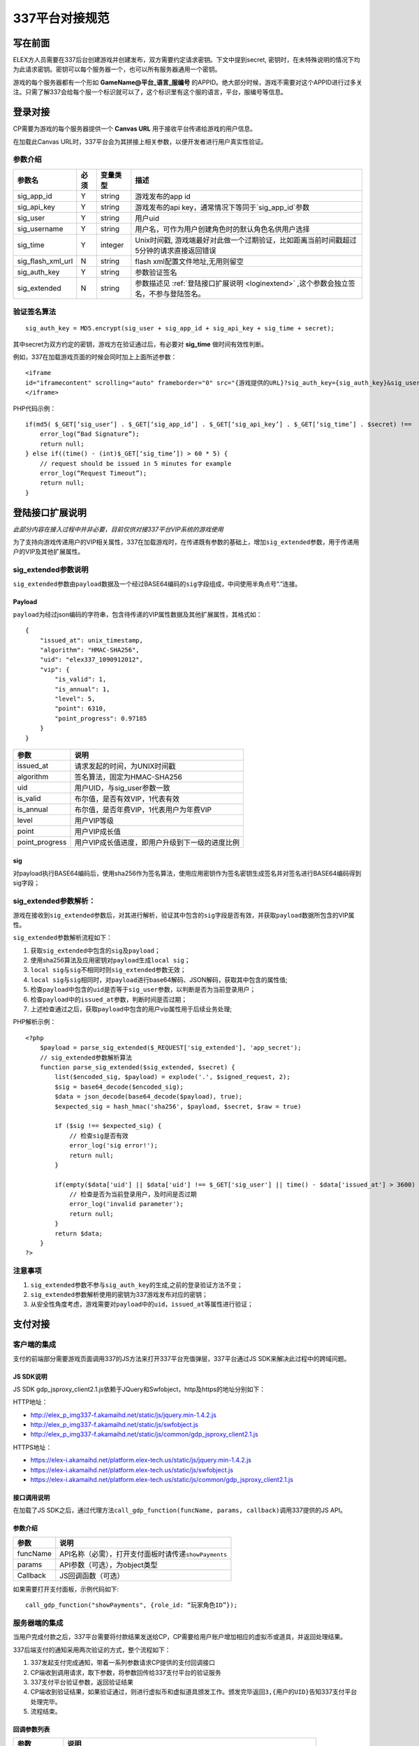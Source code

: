 337平台对接规范
===============


.. _pre:

写在前面
-----------

ELEX方人员需要在337后台创建游戏并创建发布，双方需要约定请求密钥。下文中提到secret,
密钥时，在未特殊说明的情况下均为此请求密钥。密钥可以每个服务器一个，也可以所有服务器通用一个密钥。

游戏的每个服务器都有一个形如 **GameName@平台_语言_服编号**
的APPID。绝大部分时候，游戏不需要对这个APPID进行过多关注。只需了解337会给每个服一个标识就可以了，这个标识里有这个服的语言，平台，服编号等信息。

.. _login:

登录对接
-----------

CP需要为游戏的每个服务器提供一个 **Canvas URL** 用于接收平台传递给游戏的用户信息。

在加载此Canvas URL时，337平台会为其拼接上相关参数，以便开发者进行用户真实性验证。

.. image:: _static/_img/canvas.png


参数介绍
^^^^^^^^^^
+------------------+---------+---------------+-----------------------------------------------------------------------------------------+
| 参数名           | 必须	| 变量类型      | 描述                                                                                    |
+==================+=========+===============+=========================================================================================+
| sig_app_id 	   | Y       | string        | 游戏发布的app id                                                                        |
+------------------+---------+---------------+-----------------------------------------------------------------------------------------+
| sig_api_key      | Y       | string        | 游戏发布的api key，通常情况下等同于`sig_app_id`参数                                     |
+------------------+---------+---------------+-----------------------------------------------------------------------------------------+
| sig_user         | Y       | string        | 用户uid                                                                                 |
+------------------+---------+---------------+-----------------------------------------------------------------------------------------+
| sig_username	   | Y	     | string        | 用户名，可作为用户创建角色时的默认角色名供用户选择                                      |
+------------------+---------+---------------+-----------------------------------------------------------------------------------------+
| sig_time         | Y	     | integer       | Unix时间戳, 游戏端最好对此做一个过期验证，比如距离当前时间戳超过5分钟的请求直接返回错误 |
+------------------+---------+---------------+-----------------------------------------------------------------------------------------+
| sig_flash_xml_url| N	     | string        | flash xml配置文件地址,无用则留空                                                        |
+------------------+---------+---------------+-----------------------------------------------------------------------------------------+
| sig_auth_key	   | Y       | string        | 参数验证签名                                                                            |
+------------------+---------+---------------+-----------------------------------------------------------------------------------------+
| sig_extended	   | N	     | string        | 参数描述见 :ref:`登陆接口扩展说明 <loginextend>` ,这个参数会独立签名，不参与登陆签名。  |
+------------------+---------+---------------+-----------------------------------------------------------------------------------------+


验证签名算法
^^^^^^^^^^^^^^

::

    sig_auth_key = MD5.encrypt(sig_user + sig_app_id + sig_api_key + sig_time + secret);

其中secret为双方约定的密钥，游戏方在验证通过后，有必要对 **sig_time** 做时间有效性判断。

例如，337在加载游戏页面的时候会同时加上上面所述参数：

::

    <iframe 
    id="iframecontent" scrolling="auto" frameborder="0" src="{游戏提供的URL}?sig_auth_key={sig_auth_key}&sig_user={sig_user}&sig_app_id={sig_app_id}&sig_api_key={sig_api_key}&sig_time={sig_time}&sig_username={sig_username}&sig_user_gender={sig_user_gender}&sig_src=&sig_flash_xml_url={sig_flash_xml}&connect_id={connect_id}" style="width:100%;">
    </iframe>

PHP代码示例：

::

    if(md5( $_GET[‘sig_user’] . $_GET[‘sig_app_id’] . $_GET[‘sig_api_key’] . $_GET[‘sig_time’] . $secret) !==  $_GET[‘sig_auth_key’]) {
        error_log(“Bad Signature”);
        return null;
    } else if((time() - (int)$_GET[‘sig_time’]) > 60 * 5) {
        // request should be issued in 5 minutes for example
        error_log(“Request Timeout”);
        return null;
    }

.. _loginextend:

登陆接口扩展说明
--------------------------------------

*此部分内容在接入过程中并非必要，目前仅供对接337平台VIP系统的游戏使用*

为了支持向游戏传递用户的VIP相关属性，337在加载游戏时，在传递既有参数的基础上，增加\ ``sig_extended``\ 参数，用于传递用户的VIP及其他扩展属性。

sig\_extended参数说明
^^^^^^^^^^^^^^^^^^^^^^^^

``sig_extended``\ 参数由\ ``payload``\ 数据及一个经过BASE64编码的\ ``sig``\ 字段组成，中间使用半角点号“.”连接。

Payload
~~~~~~~~~~~

``payload``\ 为经过json编码的字符串，包含待传递的VIP属性数据及其他扩展属性，其格式如：

::

    {   
        "issued_at": unix_timestamp,
        "algorithm": "HMAC-SHA256", 
        "uid": "elex337_1090912012",
        "vip": {
            "is_valid": 1,
            "is_annual": 1, 
            "level": 5,
            "point": 6310,
            "point_progress": 0.97185
        }
    }

+-------------------+---------------------------------------------------+
| 参数              | 说明                                              |
+===================+===================================================+
| issued\_at        | 请求发起的时间，为UNIX时间戳                      |
+-------------------+---------------------------------------------------+
| algorithm         | 签名算法，固定为HMAC-SHA256                       |
+-------------------+---------------------------------------------------+
| uid               | 用户UID，与sig\_user参数一致                      |
+-------------------+---------------------------------------------------+
| is\_valid         | 布尔值，是否有效VIP，1代表有效                    |
+-------------------+---------------------------------------------------+
| is\_annual        | 布尔值，是否年费VIP，1代表用户为年费VIP           |
+-------------------+---------------------------------------------------+
| level             | 用户VIP等级                                       |
+-------------------+---------------------------------------------------+
| point             | 用户VIP成长值                                     |
+-------------------+---------------------------------------------------+
| point\_progress   | 用户VIP成长值进度，即用户升级到下一级的进度比例   |
+-------------------+---------------------------------------------------+

sig
~~~~~~

对payload执行BASE64编码后，使用sha256作为签名算法，使用应用密钥作为签名密钥生成签名并对签名进行BASE64编码得到sig字段；

sig\_extended参数解析：
^^^^^^^^^^^^^^^^^^^^^^^

游戏在接收到\ ``sig_extended``\ 参数后，对其进行解析，验证其中包含的\ ``sig``\ 字段是否有效，并获取\ ``payload``\ 数据所包含的VIP属性。

``sig_extended``\ 参数解析流程如下：

1. 获取\ ``sig_extended``\ 中包含的\ ``sig``\ 及\ ``payload``\； 

2. 使用sha256算法及应用密钥对\ ``payload``\ 生成\ ``local sig``\； 

3. ``local sig``\ 与\ ``sig``\ 不相同时则\ ``sig_extended``\ 参数无效； 

4. ``local sig``\ 与\ ``sig``\ 相同时，对\ ``payload``\ 进行base64解码、JSON解码，获取其中包含的属性值;

5. 检查\ ``payload``\ 中包含的\ ``uid``\ 是否等于\ ``sig_user``\ 参数，以判断是否为当前登录用户；

6. 检查\ ``payload``\ 中的\ ``issued_at``\ 参数，判断时间是否过期； 

7. 上述检查通过之后，获取\ ``payload``\ 中包含的用户vip属性用于后续业务处理;

PHP解析示例：

::

    <?php
        $payload = parse_sig_extended($_REQUEST['sig_extended'], 'app_secret');
        // sig_extended参数解析算法
        function parse_sig_extended($sig_extended, $secret) {
            list($encoded_sig, $payload) = explode('.', $signed_request, 2);
            $sig = base64_decode($encoded_sig);
            $data = json_decode(base64_decode($payload), true);
            $expected_sig = hash_hmac('sha256', $payload, $secret, $raw = true)
            
            if ($sig !== $expected_sig) {
                // 检查sig是否有效
                error_log('sig error!');
                return null;
            }
            
            if(empty($data['uid'] || $data['uid'] !== $_GET['sig_user'] || time() - $data['issued_at'] > 3600) {
                // 检查是否为当前登录用户，及时间是否过期
                error_log('invalid parameter');
                return null;
            }
            return $data;
        }
    ?>

注意事项
^^^^^^^^^

1. ``sig_extended``\ 参数不参与\ ``sig_auth_key``\ 的生成,之前的登录验证方法不变；
2. ``sig_extended``\ 参数解析使用的密钥为337游戏发布对应的密钥；
3. 从安全性角度考虑，游戏需要对\ ``payload``\ 中的\ ``uid``\ ，\ ``issued_at``\ 等属性进行验证；


.. _payment:

支付对接
----------

.. image:: _static/_img/payment-flow.png

客户端的集成
^^^^^^^^^^^^^

支付的前端部分需要游戏页面调用337的JS方法来打开337平台充值弹层，337平台通过JS SDK来解决此过程中的跨域问题。

JS SDK说明
~~~~~~~~~~~~

JS SDK
gdp\_jsproxy\_client2.1.js依赖于JQuery和Swfobject，http及https的地址分别如下：

HTTP地址：

-  http://elex\_p\_img337-f.akamaihd.net/static/js/jquery.min-1.4.2.js
-  http://elex\_p\_img337-f.akamaihd.net/static/js/swfobject.js
-  http://elex\_p\_img337-f.akamaihd.net/static/js/common/gdp\_jsproxy\_client2.1.js

HTTPS地址：

-  https://elex-i.akamaihd.net/platform.elex-tech.us/static/js/jquery.min-1.4.2.js
-  https://elex-i.akamaihd.net/platform.elex-tech.us/static/js/swfobject.js
-  https://elex-i.akamaihd.net/platform.elex-tech.us/static/js/common/gdp\_jsproxy\_client2.1.js

接口调用说明
~~~~~~~~~~~~~

在加载了JS
SDK之后，通过代理方法\ ``call_gdp_function(funcName, params, callback)``\ 调用337提供的JS API。

参数介绍
~~~~~~~~~~~

+------------+-----------------------------------------------------------+
| 参数       | 说明                                                      |
+============+===========================================================+
| funcName   | API名称（必需），打开支付面板时请传递\ ``showPayments``   |
+------------+-----------------------------------------------------------+
| params     | API参数（可选），为object类型                             |
+------------+-----------------------------------------------------------+
| Callback   | JS回调函数（可选）                                        |
+------------+-----------------------------------------------------------+

如果需要打开支付面板，示例代码如下:

::

    call_gdp_function("showPayments", {role_id: “玩家角色ID”});

服务器端的集成
^^^^^^^^^^^^^^

当用户完成付款之后，337平台需要将付款结果发送给CP，CP需要给用户账户增加相应的虚拟币或道具，并返回处理结果。

337后端支付的通知采用两次验证的方式，整个流程如下：

1. 337发起支付完成通知，带着一系列参数请求CP提供的支付回调接口
2. CP端收到调用请求，取下参数，将参数回传给337支付平台的验证服务
3. 337支付平台验证参数，返回验证结果
4. CP端收到验证结果，如果验证通过，则进行虚拟币和虚拟道具颁发工作。颁发完毕返回\ ``3,{用户的UID}``\ 告知337支付平台处理完毕。
5. 流程结束。

回调参数列表
~~~~~~~~~~~~~

+----------------+--------------------------------------------------------------------------+
| 参数           | 说明                                                                     |
+================+==========================================================================+
| trans\_id      | 唯一标示这次支付的订单号,重复单号不用处理                                |
+----------------+--------------------------------------------------------------------------+
| amount         | 用户购买游戏币数量，开发者需要给用户的游戏账户加上相应的数量。           |
+----------------+--------------------------------------------------------------------------+
| user\_id       | 购买发起的游戏用户标识，同登录时的sig\_user                              |
+----------------+--------------------------------------------------------------------------+
| role\_id       | 用户游戏角色的ID，适用于单服多角色的场景                                 |
+----------------+--------------------------------------------------------------------------+
| timestamp      | 请求时间戳，避免重复调用攻击                                             |
+----------------+--------------------------------------------------------------------------+
| gross          | 扣除渠道费用之前的交易金额                                               |
+----------------+--------------------------------------------------------------------------+
| currency       | 货币单位，例如:USD,EUR,BRL                                               |
+----------------+--------------------------------------------------------------------------+
| channel        | 支付渠道名称                                                             |
+----------------+--------------------------------------------------------------------------+
| pay\_type      | 支付类型，web/mobile, 用以区分支付来源是手机应用内充值还是其他充值方式   |
+----------------+--------------------------------------------------------------------------+
| vip            | 布尔值，用户是否享有了平台VIP折扣                                        |
+----------------+--------------------------------------------------------------------------+
| custom\_data   | 供CP和337自由定义的自定义参数，按照提交原样返回                          |
+----------------+--------------------------------------------------------------------------+

    -  ``gross``\ 只是作为参考使用，不作为对账依据。
    -  在某些支付渠道，337平台无法获得用户实际支付金额，所以\ ``gross``\ 参数可能为0。
    -  对于短信等费率超高的渠道，337平台会进行溢价，请不要以\ ``gross``\ 的值进行虚拟币计算，虚拟币数量请以\ ``amount``\ 参数为准。

参数验证
~~~~~~~~~~~

验证服务地址：https://pay.337.com/payelex/api/callback/verify.php

CA文件（PHP可能需要）：http://doc.xingcloud.com/download/attachments/4195503/verisign\_ca.crt?version=1&modificationDate=1327048502000

接受请求方式：POST/GET

验证返回结果：

-  OK： 交易信息正确，请进行后续处理。
-  其他返回，交易信息错误，请放弃处理。

约定的返回值
~~~~~~~~~~~~

+--------------------------------------+------------------------+
| CP应当返回                           | 说明                   |
+======================================+========================+
| 3,null                               | 处理失败               |
+--------------------------------------+------------------------+
| 3,94a0acb127ef8ee8c925e3944941ce5e   | 处理失败，用户不存在   |
+--------------------------------------+------------------------+
| 3,$user\_id                          | 处理成功               |
+--------------------------------------+------------------------+


代码示例(PHP)
~~~~~~~~~~~~~~~

::

    <?php
    $trans_id = $_REQUEST ["trans_id"];
    $user_id = $_REQUEST ["user_id"];
    $amount = $_REQUEST['amount'];
    $gross = $_REQUEST['gross'];
    $currency = $_REQUEST['currency'];
    $channel = $_REQUEST['channel'];

    ob_clean();
    //To check if the transaction exists in db.
    //Yes means the transactions has been successfully processed. Just return OK status
    $exist = is_trans_exist($trans_id);
    if($exist) {
        echo '3,'.$user_id;
        return;
    }

    //to verify the transaction towards payelex server.
    $res = check_payelex_transaction($trans_id, $user_id, $amount, $gross, $currency, $channel);
    if(!$res) {
        echo "3,null";
        return;
    }

    //retrieve the user from db.
    $user = find_user_from_db();
    if ($user == null) {
        echo '3,94a0acb127ef8ee8c925e3944941ce5e';
        return;
    }

    //recharge the user with the deserved game coins.
    if(add_coins($_REQUEST)) {
        echo '3,'.$user_id;
        return;
    }

    echo "3,null";

    function check_payelex_transaction($trans_id, $user_id, $amount, $gross, $currency, $channel) {
        $ch = curl_init();
        curl_setopt($ch, CURLOPT_SSL_VERIFYPEER, true);
        curl_setopt($ch, CURLOPT_SSL_VERIFYHOST, 1);
        //verisign_ca.crt is the public certificate from
        //VeriSign(It is the biggest Certificate Authority which issue XingCloud client certificate)
        //verisign_ca.crt must be located at the same directory as this PHP code are.
        curl_setopt($ch, CURLOPT_CAINFO, 'verisign_ca.crt');
        curl_setopt($ch, CURLOPT_HTTPHEADER, array("Content-Type: application/x-www-form-urlencoded"));
        curl_setopt($ch, CURLOPT_URL, 'https://pay.337.com/payelex/api/callback/verify.php');
        curl_setopt($ch, CURLOPT_POST, true);
        curl_setopt($ch, CURLOPT_RETURNTRANSFER, true);
        
        $params = array(
                'trans_id'=>$trans_id,
                'user_id'=>$user_id,
                'amount'=>$amount,
                'gross'=>$gross,
                'currency'=>$currency,
                'channel'=>$channel
        );
        
        curl_setopt($ch, CURLOPT_POSTFIELDS, http_build_query($params));
        
        $result = curl_exec($ch);
        curl_close($ch);
        $result = trim($result);
        if ($result === 'OK') return true;
        return false;
    }

.. _roleinfoquery:

用户角色查询接口(CP提供)
--------------------------

*非必须，337会通过这个接口查询用户在某个游戏某个服里的信息，以提供更好的用户体验和其他基于用户角色信息的增值服务*

请求方式
^^^^^^^^^

GET

参数列表
^^^^^^^^^^^

+------------------+--------+------------+-----------------------------------------------------------------+
| 参数名           | 必须   | 变量类型   | 描述                                                            |
+==================+========+============+=================================================================+
| sig\_user        | Y      | string     | 待查询用户的uid                                                 |
+------------------+--------+------------+-----------------------------------------------------------------+
| sig\_app\_id     | Y      | string     | 待查询游戏服的标识                                              |
+------------------+--------+------------+-----------------------------------------------------------------+
| sig\_api\_key    | Y      | string     | 待查询游戏服的api key，通常情况下等同于\ ``sig_app_id``\ 参数   |
+------------------+--------+------------+-----------------------------------------------------------------+
| sig\_auth\_key   | Y      | string     | 请求的签名，游戏据此验证请求是否合法。                          |
+------------------+--------+------------+-----------------------------------------------------------------+

返回结果
^^^^^^^^^^^^

**请求成功**\ ：以json格式返回角色的ID、名称、等级等属性：

::

    [
        {“role_id”: “1000909012”,“role_name”:”rolename”,”level”:”9”}, 
        {“role_id”: “1000909013”,“role_name”:”rolename2”,”level”:”39”}, 
        ...
    ]；

**请求错误**\ ：返回错误的信息，如 ``{“error”:”sig error”}`` 表示签名错误；

**无数据**\ ：输出空。

签名算法
^^^^^^^^^^

本接口采用md5算法对请求进行签名，签名的字符串为\ ``sig_user``\ ，\ ``sig_app_id``, ``sig_api_key``\ 及应用密钥的连接串，如

::

    $sig_auth_key = md5($sig_user . $sig_app_id. $sig_api_key . $secret_key)

游戏需要据此验证\ ``sig_auth_key``\ 参数，判断请求是否合法。


.. _sendprize:

发奖接口(CP提供)
-----------------

*非必须，此接口供平台提供增值服务时，通知游戏为某位用户增加奖励道具使用*

请求方式
^^^^^^^^^^^

GET/POST, 请两种方式都做支持。

参数列表
^^^^^^^^^^^^

+--------------+--------+------------+----------------------------------------------------+
| 参数名       | 必须   | 变量类型   | 描述                                               |
+==============+========+============+====================================================+
| reward\_id   | Y      | string     | 本次奖励发放的序列号                               |
+--------------+--------+------------+----------------------------------------------------+
| amount       | Y      | integer    | 奖品数量                                           |
+--------------+--------+------------+----------------------------------------------------+
| user\_id     | Y      | string     | 用户的平台UID                                      |
+--------------+--------+------------+----------------------------------------------------+
| timestamp    | Y      | integer    | 请求时间，为unix时间戳                             |
+--------------+--------+------------+----------------------------------------------------+
| item\_id     | Y      | string     | 奖励物品的ID，由CP提供                             |
+--------------+--------+------------+----------------------------------------------------+
| role\_id     | Y      | string     | 用户的角色ID，供单服一个用户有多个角色的场景使用   |
+--------------+--------+------------+----------------------------------------------------+
| sign         | Y      | string     | 请求签名                                           |
+--------------+--------+------------+----------------------------------------------------+

返回结果
^^^^^^^^^^^

返回值为包含 ``status``\ 、\ ``data``\ 、\ ``message``\ 的数组结构

-  **status**: 为0表示成功，其他数字均表示失败。
-  **data**: 用于存放成功时返回的数据
-  **message**: 用户存放失败时的错误消息

例如:

-  成功：\ ``{"status":0,"data":""}``
-  失败：\ ``{"status":1,"message":"bad sig"}``

签名规则
^^^^^^^^^^^

除\ ``sign``\ 参数外的参数按照字典顺序排序，并对其值进行拼合，计算md5值。

例：

请求数组(如下)，密钥1234567890

::

    Array
    (
        [reward_id] => 136209600051460001
        [amount] => 10
        [user_id] => 100000344040951
        [timestamp] => 1362720000
        [item_id] => 3203854
        [role_id] => whatever
        [sign] => 6cc19e705e5e59574755dc0a6818bbb6
    )

排序后为

::

    Array
    (
        [amount] => 10
        [item_id] => 3203854
        [reward_id] => 136209600051460001
        [role_id] => whatever
        [sign] => 6cc19e705e5e59574755dc0a6818bbb6
        [timestamp] => 1362720000
        [user_id] => 100000344040951
    )

value与密钥拼接成字符串并求其MD5值：

::

    103203854136209600051460001whatever13627200001000003440409511234567890

    Md5 = 6cc19e705e5e59574755dc0a6818bbb6
